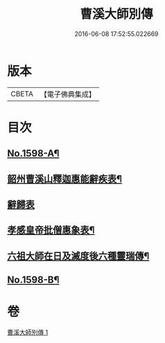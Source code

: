 #+TITLE: 曹溪大師別傳 
#+DATE: 2016-06-08 17:52:55.022669

* 版本
 |     CBETA|【電子佛典集成】|

* 目次
** [[file:KR6r0108_001.txt::001-0049a1][No.1598-A¶]]
** [[file:KR6r0108_001.txt::001-0051c9][韶州曹溪山釋迦惠能辭疾表¶]]
** [[file:KR6r0108_001.txt::001-0053a24][辭歸表]]
** [[file:KR6r0108_001.txt::001-0053b13][孝感皇帝批僧惠象表¶]]
** [[file:KR6r0108_001.txt::001-0053c5][六祖大師在日及滅度後六種靈瑞傳¶]]
** [[file:KR6r0108_001.txt::001-0053c17][No.1598-B¶]]

* 卷
[[file:KR6r0108_001.txt][曹溪大師別傳 1]]

